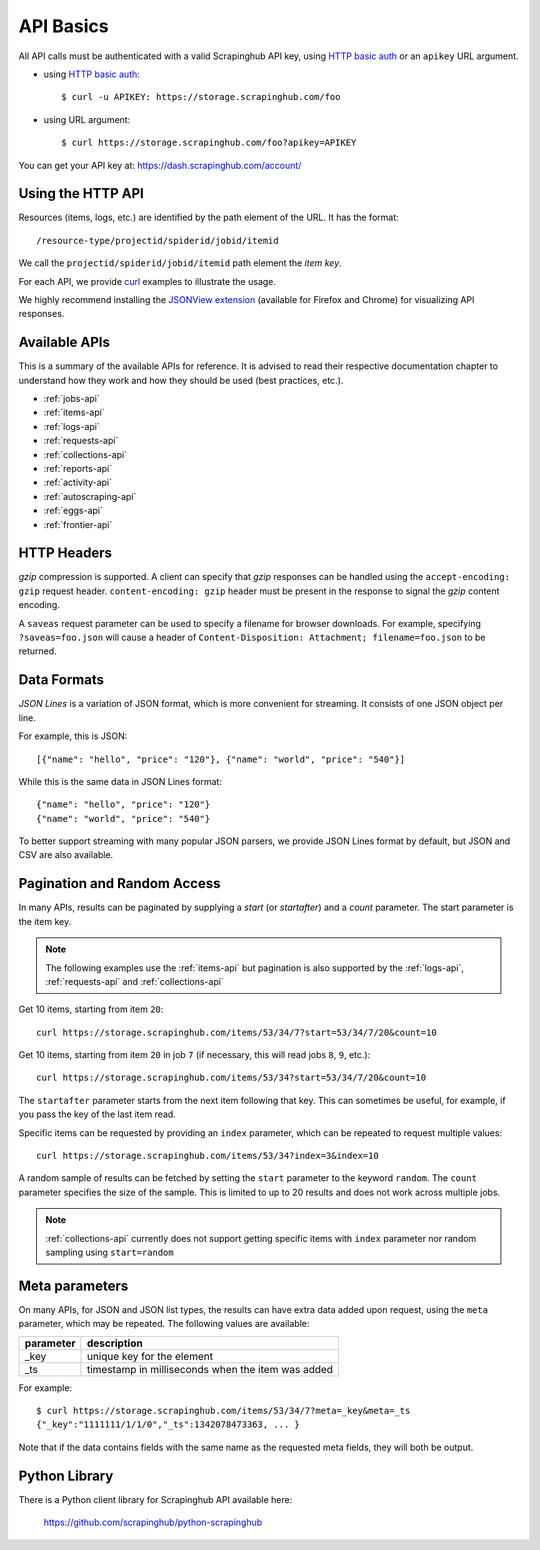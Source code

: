 .. _api:

==========
API Basics
==========

All API calls must be authenticated with a valid Scrapinghub API key, using `HTTP basic auth`_ or an ``apikey`` URL argument.

* using `HTTP basic auth`_::

    $ curl -u APIKEY: https://storage.scrapinghub.com/foo

* using URL argument::

    $ curl https://storage.scrapinghub.com/foo?apikey=APIKEY

You can get your API key at: https://dash.scrapinghub.com/account/


Using the HTTP API
==================

Resources (items, logs, etc.) are identified by the path element of the URL. It
has the format::

    /resource-type/projectid/spiderid/jobid/itemid

We call the ``projectid/spiderid/jobid/itemid`` path element the *item key*.

For each API, we provide `curl`_ examples to illustrate the usage.

We highly recommend installing the `JSONView extension`_ (available for Firefox and Chrome) for visualizing API responses.


Available APIs
==============

This is a summary of the available APIs for reference. It is advised to read
their respective documentation chapter to understand how they work and how they
should be used (best practices, etc.).

* :ref:`jobs-api`
* :ref:`items-api`
* :ref:`logs-api`
* :ref:`requests-api`
* :ref:`collections-api`
* :ref:`reports-api`
* :ref:`activity-api`
* :ref:`autoscraping-api`
* :ref:`eggs-api`
* :ref:`frontier-api`


HTTP Headers
============

*gzip* compression is supported. A client can specify that *gzip* responses can be handled using the ``accept-encoding: gzip`` request header. ``content-encoding: gzip`` header must be present in the response to signal the *gzip* content encoding.

A ``saveas`` request parameter can be used to specify a filename for browser downloads. For example, specifying ``?saveas=foo.json`` will cause a header of ``Content-Disposition: Attachment; filename=foo.json`` to be returned.


.. _formats:

Data Formats
============

*JSON Lines* is a variation of JSON format, which is more convenient for streaming. It consists of one JSON object per line.

For example, this is JSON::

    [{"name": "hello", "price": "120"}, {"name": "world", "price": "540"}]

While this is the same data in JSON Lines format::

    {"name": "hello", "price": "120"}
    {"name": "world", "price": "540"}

To better support streaming with many popular JSON parsers, we provide JSON Lines format by default, but JSON and CSV are also available.


.. _pagination:

Pagination and Random Access
============================

In many APIs, results can be paginated by supplying a `start` (or `startafter`)
and a `count` parameter. The start parameter is the item key.

.. note:: The following examples use the :ref:`items-api` but pagination is
   also supported by the :ref:`logs-api`, :ref:`requests-api` and
   :ref:`collections-api`

Get 10 items, starting from item ``20``::

    curl https://storage.scrapinghub.com/items/53/34/7?start=53/34/7/20&count=10

Get 10 items, starting from item ``20`` in job ``7`` (if necessary, this will read jobs ``8``, ``9``, etc.)::

    curl https://storage.scrapinghub.com/items/53/34?start=53/34/7/20&count=10

The ``startafter`` parameter starts from the next item following that key. This can
sometimes be useful, for example, if you pass the key of the last item read.

Specific items can be requested by providing an ``index`` parameter, which can be
repeated to request multiple values::

    curl https://storage.scrapinghub.com/items/53/34?index=3&index=10

A random sample of results can be fetched by setting the ``start`` parameter to the
keyword ``random``. The ``count`` parameter specifies the size of the sample. This
is limited to up to 20 results and does not work across multiple jobs.

.. note:: :ref:`collections-api` currently does not support getting specific items
   with ``index`` parameter nor random sampling using ``start=random``

.. _metapar:

Meta parameters
===============

On many APIs, for JSON and JSON list types, the results can have extra data
added upon request, using the ``meta`` parameter, which may be repeated. The
following values are available:

=========       ===========
parameter       description
=========       ===========
_key            unique key for the element
_ts             timestamp in milliseconds when the item was added
=========       ===========

For example::

    $ curl https://storage.scrapinghub.com/items/53/34/7?meta=_key&meta=_ts
    {"_key":"1111111/1/1/0","_ts":1342078473363, ... }

Note that if the data contains fields with the same name as the requested meta
fields, they will both be output.


Python Library
==============

There is a Python client library for Scrapinghub API available here:

    https://github.com/scrapinghub/python-scrapinghub


.. _curl: http://curl.haxx.se/
.. _HTTP basic auth: http://en.wikipedia.org/wiki/Basic_access_authentication
.. _JSONView extension: http://benhollis.net/software/jsonview/

